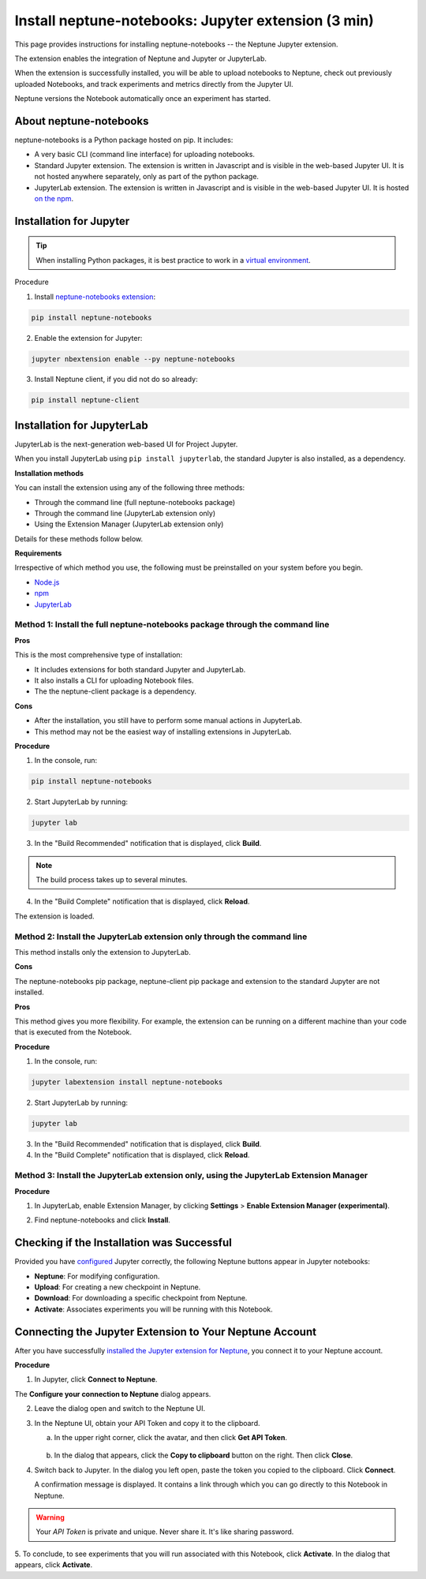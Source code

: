 Install neptune-notebooks: Jupyter extension (3 min)
====================================================

This page provides instructions for installing neptune-notebooks -- the Neptune Jupyter extension.

The extension enables the integration of Neptune and Jupyter or JupyterLab.

When the extension is successfully installed,
you will be able to upload notebooks to Neptune, check out previously uploaded Notebooks,
and track experiments and metrics directly from the Jupyter UI.

Neptune versions the Notebook automatically once an experiment has started.

About neptune-notebooks
-----------------------

neptune-notebooks is a Python package hosted on pip. It includes:

- A very basic CLI (command line interface) for uploading notebooks.
- Standard Jupyter extension. The extension is written in Javascript and is visible in the web-based Jupyter UI. It is not hosted anywhere separately, only as part of the python package.
- JupyterLab extension. The extension is written in Javascript and is visible in the web-based Jupyter UI. It is hosted `on the npm <https://www.npmjs.com/package/neptune-notebooks>`_.


Installation for Jupyter
------------------------

.. tip:: When installing Python packages, it is best practice to work in a `virtual environment <https://virtualenv.pypa.io/en/latest/>`_.

Procedure

1. Install `neptune-notebooks extension <https://github.com/neptune-ai/neptune-notebooks>`_:

.. code-block:: bash

   pip install neptune-notebooks

2. Enable the extension for Jupyter:

.. code-block:: bash

   jupyter nbextension enable --py neptune-notebooks

3. Install Neptune client, if you did not do so already:

.. code-block:: bash

   pip install neptune-client


Installation for JupyterLab
---------------------------

JupyterLab is the next-generation web-based UI for Project Jupyter.


When you install JupyterLab using ``pip install jupyterlab``, the standard Jupyter is also installed, as a dependency.


**Installation methods**

You can install the extension using any of the following three methods:

- Through the command line (full neptune-notebooks package)
- Through the command line (JupyterLab extension only)
- Using the Extension Manager (JupyterLab extension only)

Details for these methods follow below.

**Requirements**

Irrespective of which method you use, the following must be preinstalled on your system before you begin.


- `Node.js <https://nodejs.org/en>`_
- `npm <https://www.npmjs.com/get-npm>`_
- `JupyterLab <https://jupyterlab.readthedocs.io/en/stable/getting_started/installation.html>`_

Method 1: Install the full neptune-notebooks package through the command line
^^^^^^^^^^^^^^^^^^^^^^^^^^^^^^^^^^^^^^^^^^^^^^^^^^^^^^^^^^^^^^^^^^^^^^^^^^^^^

**Pros**

This is the most comprehensive type of installation:

- It includes extensions for both standard Jupyter and JupyterLab.
- It also installs a CLI for uploading Notebook files.
- The the neptune-client package is a dependency.

**Cons**

- After the installation, you still have to perform some manual actions in JupyterLab.
- This method may not be the easiest way of installing extensions in JupyterLab.

**Procedure**

1. In the console, run:

.. code-block:: bash

    pip install neptune-notebooks

2. Start JupyterLab by running:

.. code-block:: bash

    jupyter lab

3. In the "Build Recommended" notification that is displayed, click **Build**.

.. note:: The build process takes up to several minutes.

4. In the "Build Complete" notification that is displayed, click **Reload**.

The extension is loaded.

Method 2: Install the JupyterLab extension only through the command line
^^^^^^^^^^^^^^^^^^^^^^^^^^^^^^^^^^^^^^^^^^^^^^^^^^^^^^^^^^^^^^^^^^^^^^^^

This method installs only the extension to JupyterLab.

**Cons**

The neptune-notebooks pip package, neptune-client pip package and extension to the standard Jupyter are not installed.

**Pros**


This method gives you more flexibility. For example, the extension can be running on a
different machine than your code that is executed from the Notebook.

**Procedure**

1. In the console, run:

.. code-block:: bash

    jupyter labextension install neptune-notebooks

2. Start JupyterLab by running:

.. code-block:: bash

    jupyter lab

3. In the "Build Recommended" notification that is displayed, click **Build**.
4. In the "Build Complete" notification that is displayed, click **Reload**.


Method 3: Install the JupyterLab extension only, using the JupyterLab Extension Manager
^^^^^^^^^^^^^^^^^^^^^^^^^^^^^^^^^^^^^^^^^^^^^^^^^^^^^^^^^^^^^^^^^^^^^^^^^^^^^^^^^^^^^^^

**Procedure**

1. In JupyterLab, enable Extension Manager, by clicking **Settings** > **Enable Extension Manager (experimental)**.

.. image:: ../../_static/images/getting-started/installation/extension_manager.png
   :target: ../../_static/images/getting-started/installation/extension_manager.png
   :alt: Enable extension manager

2. Find neptune-notebooks and click **Install**.

.. image:: ../../_static/images/getting-started/installation/ext-manager-2.png
   :target: ../../_static/images/getting-started/installation/ext-manager-2.png
   :alt: go to extension manager and search for neptune-notebooks


Checking if the Installation was Successful
-------------------------------------------

Provided you have `configured <configuration.html>`_ Jupyter correctly, the following Neptune buttons appear in Jupyter notebooks:

.. image:: ../../_static/images/getting-started/installation/buttons_11.png
    :target: ../../_static/images/getting-started/installation/buttons_11.png
    :alt: image

- **Neptune**: For modifying configuration.
- **Upload**: For creating a new checkpoint in Neptune.
- **Download**: For downloading a specific checkpoint from Neptune.
- **Activate**: Associates experiments you will be running with this Notebook.

Connecting the Jupyter Extension to Your Neptune Account
--------------------------------------------------------

After you have successfully `installed the Jupyter extension for Neptune <installation.html>`_,
you connect it to your Neptune account.

**Procedure**

1. In Jupyter, click **Connect to Neptune**.

.. image:: ../../_static/images/getting-started/installation/connect_button.png
   :target: ../../_static/images/getting-started/installation/connect_button.png
   :alt: image


The **Configure your connection to Neptune** dialog appears.

.. image:: ../../_static/images/getting-started/installation/configure_connect.png
   :target: ../../_static/images/getting-started/installation/configure_connect.png
   :alt: image


2. Leave the dialog open and switch to the Neptune UI.

3. In the Neptune UI, obtain your API Token and copy it to the clipboard.

   a. In the upper right corner, click the avatar, and then click **Get API Token**.

    .. image:: ../../_static/images/getting-started/installation/get_api_token.png
        :target: ../../_static/images/getting-started/installation/get_api_token.png
        :alt: image

   b. In the dialog that appears, click the **Copy to clipboard** button on the right. Then click **Close**.

4. Switch back to Jupyter. In the dialog you left open, paste the token you copied to the clipboard. Click **Connect**.

   A confirmation message is displayed. It contains a link through which you can go directly to this Notebook in Neptune.

.. warning:: Your *API Token* is private and unique. Never share it. It's like sharing password.


5. To conclude, to see experiments that you will run associated with this Notebook, click **Activate**.
In the dialog that appears, click **Activate**.

